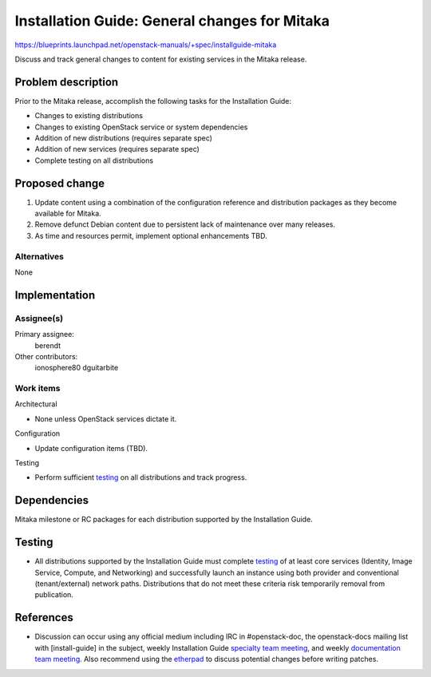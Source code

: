 ..
 This work is licensed under a Creative Commons Attribution 3.0 Unported
 License.

 http://creativecommons.org/licenses/by/3.0/legalcode

==============================================
Installation Guide: General changes for Mitaka
==============================================

https://blueprints.launchpad.net/openstack-manuals/+spec/installguide-mitaka

Discuss and track general changes to content for existing services in the
Mitaka release.


Problem description
===================

Prior to the Mitaka release, accomplish the following tasks for the
Installation Guide:

* Changes to existing distributions
* Changes to existing OpenStack service or system dependencies
* Addition of new distributions (requires separate spec)
* Addition of new services (requires separate spec)
* Complete testing on all distributions


Proposed change
===============

#. Update content using a combination of the configuration reference and
   distribution packages as they become available for Mitaka.
#. Remove defunct Debian content due to persistent lack of maintenance over
   many releases.
#. As time and resources permit, implement optional enhancements TBD.


Alternatives
------------

None

Implementation
==============

Assignee(s)
-----------

Primary assignee:
  berendt

Other contributors:
  ionosphere80
  dguitarbite

Work items
----------

Architectural

* None unless OpenStack services dictate it.

Configuration

* Update configuration items (TBD).

Testing

* Perform sufficient `testing`_ on all distributions and track progress.


Dependencies
============

Mitaka milestone or RC packages for each distribution supported by the
Installation Guide.


Testing
=======

* All distributions supported by the Installation Guide must complete
  `testing`_ of at least core services (Identity, Image Service, Compute,
  and Networking) and successfully launch an instance using both provider
  and conventional (tenant/external) network paths. Distributions that do
  not meet these criteria risk temporarily removal from publication.

.. _`testing`: https://wiki.openstack.org/wiki/MitakaDocTesting

References
==========

* Discussion can occur using any official medium including IRC in
  #openstack-doc, the openstack-docs mailing list with [install-guide]
  in the subject, weekly Installation Guide `specialty team meeting`_,
  and weekly `documentation team meeting`_. Also recommend using the
  `etherpad`_ to discuss potential changes before writing patches.

.. _`specialty team meeting`: https://etherpad.openstack.org/p/docinstallteam-agenda

.. _`documentation team meeting`: https://wiki.openstack.org/wiki/Meetings/DocTeamMeeting

.. _`etherpad`: https://etherpad.openstack.org/p/installguide-mitaka
